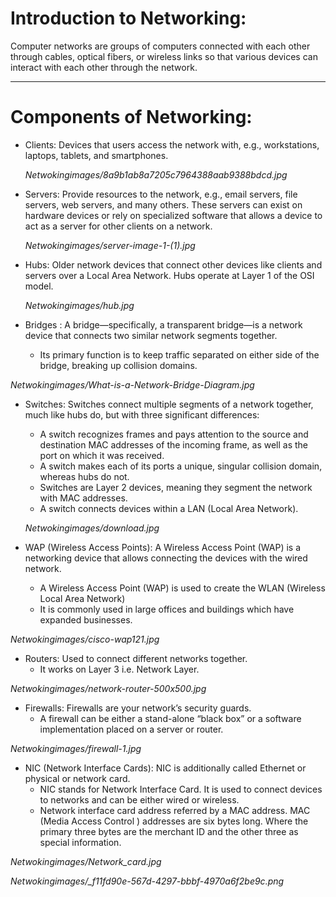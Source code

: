 * Introduction to Networking:

  Computer networks are groups of computers connected with each other through cables, optical fibers, or wireless links so that various devices can interact with each other through the network.

--------------------------------------------------------------------------------------------------------------------------------------------------------------------

* Components of Networking:

- Clients: Devices that users access the network with, e.g., workstations, laptops, tablets, and smartphones.

   [[Netwokingimages/8a9b1ab8a7205c7964388aab9388bdcd.jpg]]


- Servers: Provide resources to the network, e.g., email servers, file servers, web servers, and many others. These servers can exist on hardware devices or rely on specialized software that allows a device to act as a server for other clients on a network.

   [[Netwokingimages/server-image-1-(1).jpg]]


- Hubs: Older network devices that connect other devices like clients and servers over a Local Area Network. Hubs operate at Layer 1 of the OSI model.

   [[Netwokingimages/hub.jpg]]



- Bridges : A bridge—specifically, a transparent bridge—is a network device that connects two similar network segments together.
          - Its primary function is to keep traffic separated on either side of the bridge, breaking up collision domains.

[[Netwokingimages/What-is-a-Network-Bridge-Diagram.jpg]]



- Switches: Switches connect multiple segments of a network together, much like hubs do, but with three significant differences:
   - A switch recognizes frames and pays attention to the source and destination MAC addresses of the incoming frame, as well as the port on which it was received.
   - A switch makes each of its ports a unique, singular collision domain, whereas hubs do not.
   - Switches are Layer 2 devices, meaning they segment the network with MAC addresses.
   - A switch connects devices within a LAN (Local Area Network).

   [[Netwokingimages/download.jpg]]


- WAP (Wireless Access Points): A Wireless Access Point (WAP) is a networking device that allows connecting the devices with the wired network. 
          - A Wireless Access Point (WAP) is used to create the WLAN (Wireless Local Area Network) 
          - It is commonly used in large offices and buildings which have expanded businesses.

[[Netwokingimages/cisco-wap121.jpg]]



- Routers: Used to connect different networks together.
         -  It works on Layer 3 i.e. Network Layer.

[[Netwokingimages/network-router-500x500.jpg]]



- Firewalls: Firewalls are your network’s security guards.
          -  A firewall can be either a stand-alone “black box” or a software implementation placed on a server or router.

[[Netwokingimages/firewall-1.jpg]]



- NIC (Network Interface Cards): NIC is additionally called Ethernet or physical or network card.
                      - NIC stands for Network Interface Card. It is used to connect devices to networks and can be either wired or wireless.
                      - Network interface card address referred by a MAC address. MAC (Media Access Control ) addresses are six bytes long. Where the primary three 
                        bytes are the merchant ID and the other three as special information.

[[Netwokingimages/Network_card.jpg]]



[[Netwokingimages/_f11fd90e-567d-4297-bbbf-4970a6f2be9c.png]]

